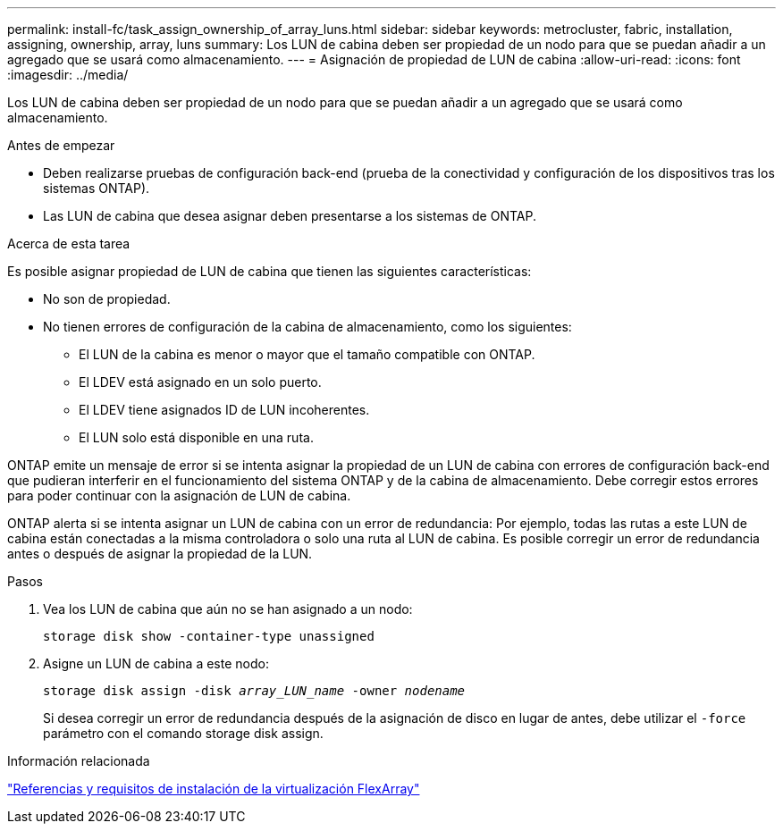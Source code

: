 ---
permalink: install-fc/task_assign_ownership_of_array_luns.html 
sidebar: sidebar 
keywords: metrocluster, fabric, installation, assigning, ownership, array, luns 
summary: Los LUN de cabina deben ser propiedad de un nodo para que se puedan añadir a un agregado que se usará como almacenamiento. 
---
= Asignación de propiedad de LUN de cabina
:allow-uri-read: 
:icons: font
:imagesdir: ../media/


[role="lead"]
Los LUN de cabina deben ser propiedad de un nodo para que se puedan añadir a un agregado que se usará como almacenamiento.

.Antes de empezar
* Deben realizarse pruebas de configuración back-end (prueba de la conectividad y configuración de los dispositivos tras los sistemas ONTAP).
* Las LUN de cabina que desea asignar deben presentarse a los sistemas de ONTAP.


.Acerca de esta tarea
Es posible asignar propiedad de LUN de cabina que tienen las siguientes características:

* No son de propiedad.
* No tienen errores de configuración de la cabina de almacenamiento, como los siguientes:
+
** El LUN de la cabina es menor o mayor que el tamaño compatible con ONTAP.
** El LDEV está asignado en un solo puerto.
** El LDEV tiene asignados ID de LUN incoherentes.
** El LUN solo está disponible en una ruta.




ONTAP emite un mensaje de error si se intenta asignar la propiedad de un LUN de cabina con errores de configuración back-end que pudieran interferir en el funcionamiento del sistema ONTAP y de la cabina de almacenamiento. Debe corregir estos errores para poder continuar con la asignación de LUN de cabina.

ONTAP alerta si se intenta asignar un LUN de cabina con un error de redundancia: Por ejemplo, todas las rutas a este LUN de cabina están conectadas a la misma controladora o solo una ruta al LUN de cabina. Es posible corregir un error de redundancia antes o después de asignar la propiedad de la LUN.

.Pasos
. Vea los LUN de cabina que aún no se han asignado a un nodo:
+
`storage disk show -container-type unassigned`

. Asigne un LUN de cabina a este nodo:
+
`storage disk assign -disk _array_LUN_name_ -owner _nodename_`

+
Si desea corregir un error de redundancia después de la asignación de disco en lugar de antes, debe utilizar el `-force` parámetro con el comando storage disk assign.



.Información relacionada
https://docs.netapp.com/ontap-9/topic/com.netapp.doc.vs-irrg/home.html["Referencias y requisitos de instalación de la virtualización FlexArray"]

